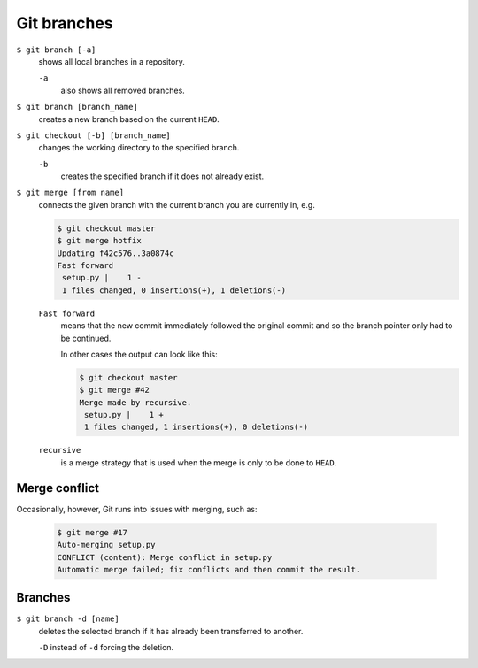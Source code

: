 Git branches
============

``$ git branch [-a]``
    shows all local branches in a repository.

    ``-a``
        also shows all removed branches.

``$ git branch [branch_name]``
    creates a new branch based on the current ``HEAD``.
``$ git checkout [-b] [branch_name]``
    changes the working directory to the specified branch.

    ``-b``
        creates the specified branch if it does not already exist.
``$ git merge [from name]``
    connects the given branch with the current branch you are currently in, e.g.

    .. code-block:: console

        $ git checkout master
        $ git merge hotfix
        Updating f42c576..3a0874c
        Fast forward
         setup.py |    1 -
         1 files changed, 0 insertions(+), 1 deletions(-)

    ``Fast forward``
        means that the new commit immediately followed the original commit and
        so the branch pointer only had to be continued.

        In other cases the output can look like this:

        .. code-block:: console

            $ git checkout master
            $ git merge #42
            Merge made by recursive.
             setup.py |    1 +
             1 files changed, 1 insertions(+), 0 deletions(-)

    ``recursive``
        is a merge strategy that is used when the merge is only to be done to
        ``HEAD``.

Merge conflict
--------------

Occasionally, however, Git runs into issues with merging, such as:

    .. code-block:: console

        $ git merge #17
        Auto-merging setup.py
        CONFLICT (content): Merge conflict in setup.py
        Automatic merge failed; fix conflicts and then commit the result.

    .. seealso::

        * `Git Branching - Einfaches Branching und Merging
          <https://git-scm.com/book/de/v2/Git-Branching-Einfaches-Branching-und-Merging>`_
        * `Git Tools - Fortgeschrittenes Merging
          <https://git-scm.com/book/de/v2/Git-Tools-Fortgeschrittenes-Merging>`_

Branches
--------

``$ git branch -d [name]``
    deletes the selected branch if it has already been transferred to another.

    ``-D`` instead of ``-d`` forcing the deletion.

.. seealso::
    * `Git Branching - Branches in a Nutshell
      <https://git-scm.com/book/en/v2/Git-Branching-Branches-in-a-Nutshell>`_
